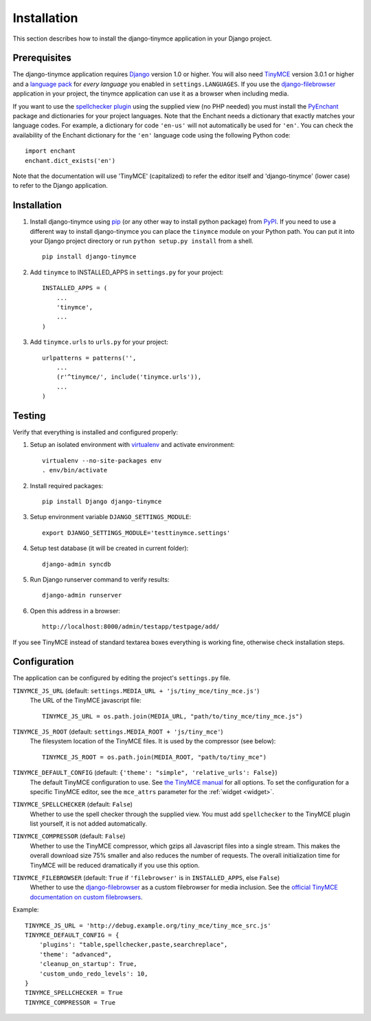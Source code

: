 ============
Installation
============

This section describes how to install the django-tinymce application in your Django
project.


.. _prerequisites:

Prerequisites
-------------

The django-tinymce application requires `Django`_ version 1.0 or higher. You will also
need `TinyMCE`_ version 3.0.1 or higher and a `language pack`_ for *every
language* you enabled in ``settings.LANGUAGES``. If you use the `django-filebrowser`_
application in your project, the tinymce application can use it as a browser
when including media.

If you want to use the `spellchecker plugin`_ using the supplied view (no PHP
needed) you must install the `PyEnchant`_ package and dictionaries for your
project languages. Note that the Enchant needs a dictionary that exactly
matches your language codes. For example, a dictionary for code ``'en-us'``
will not automatically be used for ``'en'``. You can check the availability of
the Enchant dictionary for the ``'en'`` language code using the following
Python code::

  import enchant
  enchant.dict_exists('en')

Note that the documentation will use 'TinyMCE' (capitalized) to refer the
editor itself and 'django-tinymce' (lower case) to refer to the Django application.

.. _`Django`: http://www.djangoproject.com/download/
.. _`TinyMCE`: http://tinymce.moxiecode.com/download.php
.. _`language pack`: http://tinymce.moxiecode.com/download_i18n.php
.. _`spellchecker plugin`: http://wiki.moxiecode.com/index.php/TinyMCE:Plugins/spellchecker
.. _`PyEnchant`: http://pythonhosted.org/pyenchant/download.html
.. _`django-filebrowser`: https://github.com/sehmaschine/django-filebrowser

Installation
------------
#. Install django-tinymce using `pip`_ (or any other way to install python package) from `PyPI`_. If you need to use a different way to install django-tinymce you can place the ``tinymce`` module on your Python path. You can put it into your Django project directory or run ``python setup.py install`` from a shell. ::

    pip install django-tinymce

#. Add ``tinymce`` to INSTALLED_APPS in ``settings.py`` for your project::

    INSTALLED_APPS = (
        ...
        'tinymce',
        ...
    )

#. Add ``tinymce.urls`` to ``urls.py`` for your project::

    urlpatterns = patterns('',
        ...
        (r'^tinymce/', include('tinymce.urls')),
        ...
    )

.. _`pip`: http://pip.openplans.org/
.. _`PyPI`: http://pypi.python.org/

Testing
-------

Verify that everything is installed and configured properly:

#. Setup an isolated environment with `virtualenv`_ and activate environment::
    
    virtualenv --no-site-packages env
    . env/bin/activate

#. Install required packages::

    pip install Django django-tinymce

#. Setup environment variable ``DJANGO_SETTINGS_MODULE``::

    export DJANGO_SETTINGS_MODULE='testtinymce.settings'

#. Setup test database (it will be created in current folder)::

    django-admin syncdb

#. Run Django runserver command to verify results::

    django-admin runserver

#. Open this address in a browser::

    http://localhost:8000/admin/testapp/testpage/add/

If you see TinyMCE instead of standard textarea boxes everything is working fine, otherwise check installation steps.

.. _`virtualenv`: http://virtualenv.openplans.org/

.. _configuration:

Configuration
-------------

The application can be configured by editing the project's ``settings.py``
file.

``TINYMCE_JS_URL`` (default: ``settings.MEDIA_URL + 'js/tiny_mce/tiny_mce.js'``)
    The URL of the TinyMCE javascript file::

        TINYMCE_JS_URL = os.path.join(MEDIA_URL, "path/to/tiny_mce/tiny_mce.js")

``TINYMCE_JS_ROOT`` (default: ``settings.MEDIA_ROOT + 'js/tiny_mce'``)
  The filesystem location of the TinyMCE files. It is used by the compressor
  (see below)::

        TINYMCE_JS_ROOT = os.path.join(MEDIA_ROOT, "path/to/tiny_mce")

``TINYMCE_DEFAULT_CONFIG`` (default: ``{'theme': "simple", 'relative_urls': False}``)
  The default TinyMCE configuration to use. See `the TinyMCE manual`_ for all
  options. To set the configuration for a specific TinyMCE editor, see the
  ``mce_attrs`` parameter for the :ref:`widget <widget>`.

``TINYMCE_SPELLCHECKER`` (default: ``False``)
  Whether to use the spell checker through the supplied view. You must add
  ``spellchecker`` to the TinyMCE plugin list yourself, it is not added
  automatically.

``TINYMCE_COMPRESSOR`` (default: ``False``)
  Whether to use the TinyMCE compressor, which gzips all Javascript files into
  a single stream.  This makes the overall download size 75% smaller and also
  reduces the number of requests. The overall initialization time for TinyMCE
  will be reduced dramatically if you use this option.

``TINYMCE_FILEBROWSER`` (default: ``True`` if ``'filebrowser'`` is in ``INSTALLED_APPS``, else ``False``)
  Whether to use the django-filebrowser_ as a custom filebrowser for media inclusion.
  See the `official TinyMCE documentation on custom filebrowsers`_.

Example::

  TINYMCE_JS_URL = 'http://debug.example.org/tiny_mce/tiny_mce_src.js'
  TINYMCE_DEFAULT_CONFIG = {
      'plugins': "table,spellchecker,paste,searchreplace",
      'theme': "advanced",
      'cleanup_on_startup': True,
      'custom_undo_redo_levels': 10,
  }
  TINYMCE_SPELLCHECKER = True
  TINYMCE_COMPRESSOR = True

.. _`the TinyMCE manual`: http://www.tinymce.com/wiki.php/configuration
.. _`official TinyMCE documentation on custom filebrowsers`: http://www.tinymce.com/wiki.php/TinyMCE3x:How-to_implement_a_custom_file_browser
